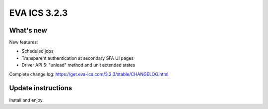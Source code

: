 EVA ICS 3.2.3
*************

What's new
==========

New features:

* Scheduled jobs
* Transparent authentication at secondary SFA UI pages
* Driver API 5: "unload" method and unit extended states

Complete change log: https://get.eva-ics.com/3.2.3/stable/CHANGELOG.html

Update instructions
===================

Install and enjoy.

